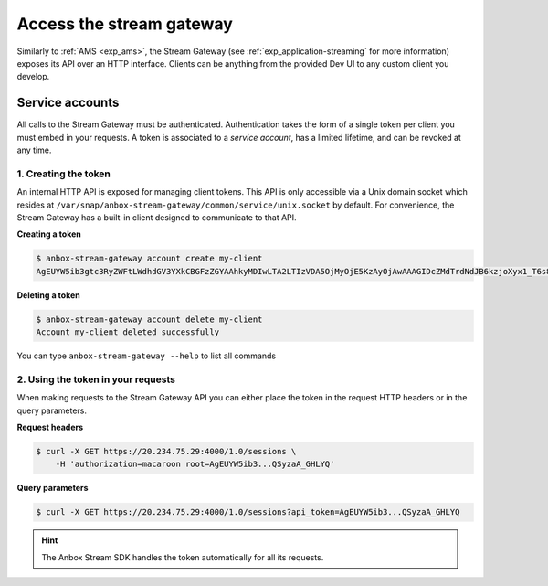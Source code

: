 .. _howto_stream_access:

=========================
Access the stream gateway
=========================

Similarly to :ref:`AMS <exp_ams>`,
the Stream Gateway (see :ref:`exp_application-streaming`
for more information) exposes its API over an HTTP interface. Clients
can be anything from the provided Dev UI to any custom client you
develop.

Service accounts
================

All calls to the Stream Gateway must be authenticated. Authentication
takes the form of a single token per client you must embed in your
requests. A token is associated to a *service account*, has a limited
lifetime, and can be revoked at any time.

1. Creating the token
---------------------

An internal HTTP API is exposed for managing client tokens. This API is
only accessible via a Unix domain socket which resides at
``/var/snap/anbox-stream-gateway/common/service/unix.socket`` by
default. For convenience, the Stream Gateway has a built-in client
designed to communicate to that API.

**Creating a token**

.. code:: bash

   $ anbox-stream-gateway account create my-client
   AgEUYW5ib3gtc3RyZWFtLWdhdGV3YXkCBGFzZGYAAhkyMDIwLTA2LTIzVDA5OjMyOjE5KzAyOjAwAAAGIDcZMdTrdNdJB6kzjoXyx1_T6s8-0C1AQSyzaA_GHLYQ

**Deleting a token**

.. code:: bash

   $ anbox-stream-gateway account delete my-client
   Account my-client deleted successfully

You can type ``anbox-stream-gateway --help`` to list all commands

2. Using the token in your requests
-----------------------------------

When making requests to the Stream Gateway API you can either place the
token in the request HTTP headers or in the query parameters.

**Request headers**

.. code:: bash

   $ curl -X GET https://20.234.75.29:4000/1.0/sessions \
       -H 'authorization=macaroon root=AgEUYW5ib3...QSyzaA_GHLYQ'

**Query parameters**

.. code:: bash

   $ curl -X GET https://20.234.75.29:4000/1.0/sessions?api_token=AgEUYW5ib3...QSyzaA_GHLYQ

.. hint::
   The Anbox Stream SDK handles the
   token automatically for all its requests.
